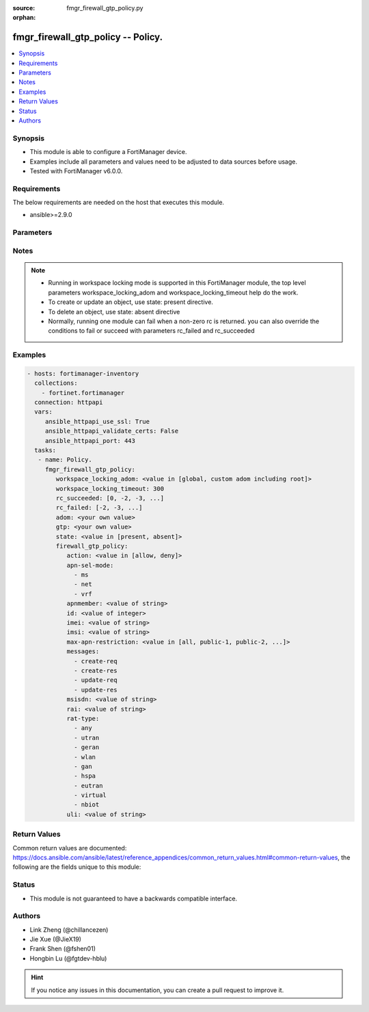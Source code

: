 :source: fmgr_firewall_gtp_policy.py

:orphan:

.. _fmgr_firewall_gtp_policy:

fmgr_firewall_gtp_policy -- Policy.
+++++++++++++++++++++++++++++++++++

.. versionadded:: 2.10

.. contents::
   :local:
   :depth: 1


Synopsis
--------

- This module is able to configure a FortiManager device.
- Examples include all parameters and values need to be adjusted to data sources before usage.
- Tested with FortiManager v6.0.0.


Requirements
------------
The below requirements are needed on the host that executes this module.

- ansible>=2.9.0



Parameters
----------

.. raw:: html

 <ul>
 <li><span class="li-head">workspace_locking_adom</span> - Acquire the workspace lock if FortiManager is running in workspace mode <span class="li-normal">type: str</span> <span class="li-required">required: false</span> <span class="li-normal"> choices: global, custom adom including root</span> </li>
 <li><span class="li-head">workspace_locking_timeout</span> - The maximum time in seconds to wait for other users to release workspace lock <span class="li-normal">type: integer</span> <span class="li-required">required: false</span>  <span class="li-normal">default: 300</span> </li>
 <li><span class="li-head">rc_succeeded</span> - The rc codes list with which the conditions to succeed will be overriden <span class="li-normal">type: list</span> <span class="li-required">required: false</span> </li>
 <li><span class="li-head">rc_failed</span> - The rc codes list with which the conditions to fail will be overriden <span class="li-normal">type: list</span> <span class="li-required">required: false</span> </li>
 <li><span class="li-head">state</span> - The directive to create, update or delete an object <span class="li-normal">type: str</span> <span class="li-required">required: true</span> <span class="li-normal"> choices: present, absent</span> </li>
 <li><span class="li-head">adom</span> - The parameter in requested url <span class="li-normal">type: str</span> <span class="li-required">required: true</span> </li>
 <li><span class="li-head">gtp</span> - The parameter in requested url <span class="li-normal">type: str</span> <span class="li-required">required: true</span> </li>
 <li><span class="li-head">firewall_gtp_policy</span> - Policy. <span class="li-normal">type: dict</span></li>
 <ul class="ul-self">
 <li><span class="li-head">action</span> - Action. <span class="li-normal">type: str</span>  <span class="li-normal">choices: [allow, deny]</span> </li>
 <li><span class="li-head">apn-sel-mode</span> - No description for the parameter <span class="li-normal">type: array</span> <span class="li-normal">choices: [ms, net, vrf]</span> </li>
 <li><span class="li-head">apnmember</span> - APN member. <span class="li-normal">type: str</span> </li>
 <li><span class="li-head">id</span> - ID. <span class="li-normal">type: int</span> </li>
 <li><span class="li-head">imei</span> - IMEI(SV) pattern. <span class="li-normal">type: str</span> </li>
 <li><span class="li-head">imsi</span> - IMSI prefix. <span class="li-normal">type: str</span> </li>
 <li><span class="li-head">max-apn-restriction</span> - Maximum APN restriction value. <span class="li-normal">type: str</span>  <span class="li-normal">choices: [all, public-1, public-2, private-1, private-2]</span> </li>
 <li><span class="li-head">messages</span> - No description for the parameter <span class="li-normal">type: array</span> <span class="li-normal">choices: [create-req, create-res, update-req, update-res]</span> </li>
 <li><span class="li-head">msisdn</span> - MSISDN prefix. <span class="li-normal">type: str</span> </li>
 <li><span class="li-head">rai</span> - RAI pattern. <span class="li-normal">type: str</span> </li>
 <li><span class="li-head">rat-type</span> - No description for the parameter <span class="li-normal">type: array</span> <span class="li-normal">choices: [any, utran, geran, wlan, gan, hspa, eutran, virtual, nbiot]</span> </li>
 <li><span class="li-head">uli</span> - ULI pattern. <span class="li-normal">type: str</span> </li>
 </ul>
 </ul>






Notes
-----
.. note::

   - Running in workspace locking mode is supported in this FortiManager module, the top level parameters workspace_locking_adom and workspace_locking_timeout help do the work.

   - To create or update an object, use state: present directive.

   - To delete an object, use state: absent directive

   - Normally, running one module can fail when a non-zero rc is returned. you can also override the conditions to fail or succeed with parameters rc_failed and rc_succeeded

Examples
--------

.. code-block:: yaml+jinja

 - hosts: fortimanager-inventory
   collections:
     - fortinet.fortimanager
   connection: httpapi
   vars:
      ansible_httpapi_use_ssl: True
      ansible_httpapi_validate_certs: False
      ansible_httpapi_port: 443
   tasks:
    - name: Policy.
      fmgr_firewall_gtp_policy:
         workspace_locking_adom: <value in [global, custom adom including root]>
         workspace_locking_timeout: 300
         rc_succeeded: [0, -2, -3, ...]
         rc_failed: [-2, -3, ...]
         adom: <your own value>
         gtp: <your own value>
         state: <value in [present, absent]>
         firewall_gtp_policy:
            action: <value in [allow, deny]>
            apn-sel-mode:
              - ms
              - net
              - vrf
            apnmember: <value of string>
            id: <value of integer>
            imei: <value of string>
            imsi: <value of string>
            max-apn-restriction: <value in [all, public-1, public-2, ...]>
            messages:
              - create-req
              - create-res
              - update-req
              - update-res
            msisdn: <value of string>
            rai: <value of string>
            rat-type:
              - any
              - utran
              - geran
              - wlan
              - gan
              - hspa
              - eutran
              - virtual
              - nbiot
            uli: <value of string>



Return Values
-------------


Common return values are documented: https://docs.ansible.com/ansible/latest/reference_appendices/common_return_values.html#common-return-values, the following are the fields unique to this module:


.. raw:: html

 <ul>
 <li> <span class="li-return">request_url</span> - The full url requested <span class="li-normal">returned: always</span> <span class="li-normal">type: str</span> <span class="li-normal">sample: /sys/login/user</span></li>
 <li> <span class="li-return">response_code</span> - The status of api request <span class="li-normal">returned: always</span> <span class="li-normal">type: int</span> <span class="li-normal">sample: 0</span></li>
 <li> <span class="li-return">response_message</span> - The descriptive message of the api response <span class="li-normal">returned: always</span> <span class="li-normal">type: str</span> <span class="li-normal">sample: OK</li>
 <li> <span class="li-return">response_data</span> - The data body of the api response <span class="li-normal">returned: optional</span> <span class="li-normal">type: list or dict</span></li>
 </ul>





Status
------

- This module is not guaranteed to have a backwards compatible interface.


Authors
-------

- Link Zheng (@chillancezen)
- Jie Xue (@JieX19)
- Frank Shen (@fshen01)
- Hongbin Lu (@fgtdev-hblu)


.. hint::

    If you notice any issues in this documentation, you can create a pull request to improve it.



